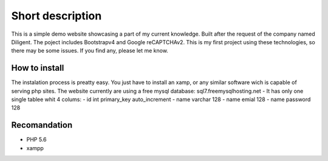 ###################
Short description
###################
This is a simple demo website showcasing a part of my current knowledge. Built after the request of the company named Diligent. 
The poject includes Bootstrapv4 and Google reCAPTCHAv2. This is my first project using these technologies, so there may be some issues.
If you find any, please let me know.

*******************
How to install
*******************
The instalation process is preatty easy. You just have to install an xamp,
or any similar software wich is capable of serving php sites. The website currently are using a free mysql database:
sql7.freemysqlhosting.net
- It has only one single tablee whit 4 colums:
- id int primary_key auto_increment
- name varchar 128
- name emial 128
- name password 128

*******************
Recomandation
*******************
- PHP 5.6
- xampp